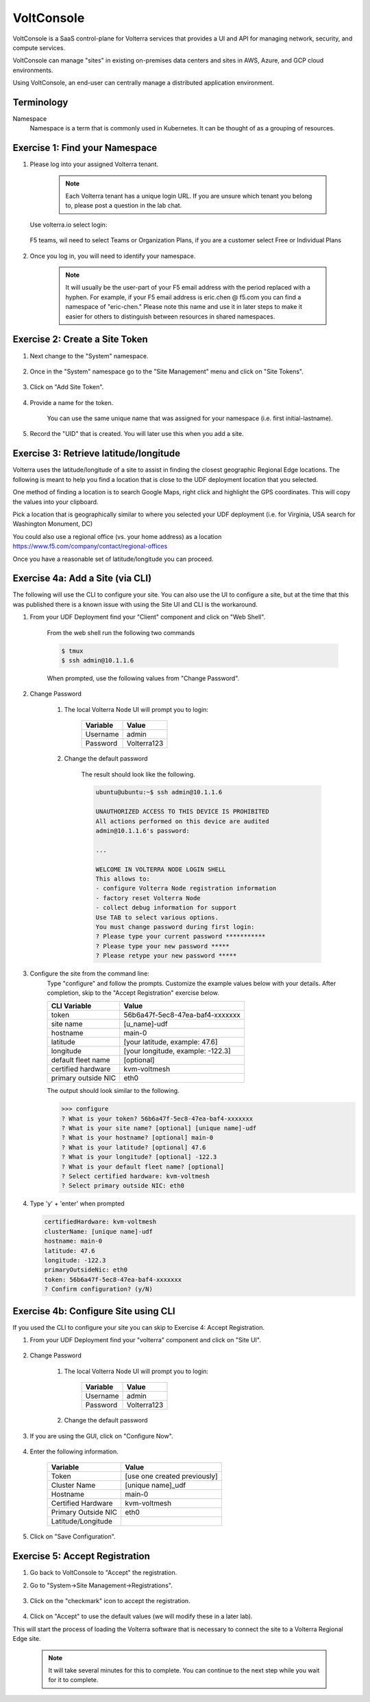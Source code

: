 VoltConsole
===========

VoltConsole is a SaaS control-plane for Volterra services that provides a UI and API for managing network, security, and compute services.

VoltConsole can manage "sites" in existing on-premises data centers and sites in AWS, Azure, and GCP cloud environments.

Using VoltConsole, an end-user can centrally manage a distributed application environment.

Terminology
~~~~~~~~~~~~~

Namespace
    Namespace is a term that is commonly used in Kubernetes.  It can be thought of as a grouping of resources.

Exercise 1: Find your Namespace
~~~~~~~~~~~~~~~~~~~~~~~~~~~~~~~

#. Please log into your assigned Volterra tenant. 

    .. note:: Each Volterra tenant has a unique login URL.  
        If you are unsure which tenant you belong to, please post a question in the lab chat. 
    

   Use volterra.io select login:

    .. image:: ../_static/volterralogin.png

   F5 teams, wil need to select Teams or Organization Plans, if you are a customer select Free or Individual Plans

    .. image:: ../_static/volterralogin_team.png

#. Once you log in, you will need to identify your namespace.  

    .. note:: It will usually be the user-part of your F5 email address with the period replaced with a hyphen.  For example,
        if your F5 email address is eric.chen @ f5.com  you can find a namespace of
        "eric-chen."  Please note this name and use it in later steps to make it easier for others to distinguish between resources in shared namespaces.

    .. image:: ../_static/find-namespace.png

Exercise 2: Create a Site Token
~~~~~~~~~~~~~~~~~~~~~~~~~~~~~~~

#. Next change to the "System" namespace.

    .. image:: ../_static/system-namespace.png

#. Once in the "System" namespace go to the "Site Management" menu and click on "Site Tokens".

    .. image:: ../_static/site-tokens-menu.png

#. Click on "Add Site Token".

    .. image:: ../_static/add-site-token-button.png

#. Provide a name for the token.  

    You can use the same unique name that was assigned for your namespace (i.e. first initial-lastname).

#. Record the "UID" that is created.  You will later use this when you add a site.

Exercise 3: Retrieve latitude/longitude
~~~~~~~~~~~~~~~~~~~~~~~~~~~~~~~~~~~~~~~~

Volterra uses the latitude/longitude of a site to assist in finding the closest
geographic Regional Edge locations.  The following is meant to help you find
a location that is close to the UDF deployment location that you selected.

One method of finding a location is to search Google Maps, right click and 
highlight the GPS coordinates.  This will copy the values into your clipboard.
|geolocation|

Pick a location that is geographically similar to where you selected your UDF
deployment (i.e. for Virginia, USA search for Washington Monument, DC)

You could also use a regional office (vs. your home address) as a location
https://www.f5.com/company/contact/regional-offices

Once you have a reasonable set of latitude/longitude you can proceed.

Exercise 4a: Add a Site (via CLI)
~~~~~~~~~~~~~~~~~~~~~~~~~~~~~~~~~

The following will use the CLI to configure your site.  You can also
use the UI to configure a site, but at the time that this was published
there is a known issue with using the Site UI and CLI is the workaround.


#. From your UDF Deployment find your "Client" component and click on "Web Shell".

    From the web shell run the following two commands

    .. code-block:: shell
      
      $ tmux
      $ ssh admin@10.1.1.6

    When prompted, use the following values from "Change Password".  

#. Change Password

    #. The local Volterra Node UI will prompt you to login:

        =================== =====
        Variable            Value
        =================== =====
        Username            admin
        Password            Volterra123
        =================== =====
    
    #. Change the default password 

        The result should look like the following.

        .. code-block::
            
            ubuntu@ubuntu:~$ ssh admin@10.1.1.6

            UNAUTHORIZED ACCESS TO THIS DEVICE IS PROHIBITED
            All actions performed on this device are audited
            admin@10.1.1.6's password: 

            ...
                                                                                                                                                            
            WELCOME IN VOLTERRA NODE LOGIN SHELL
            This allows to:
            - configure Volterra Node registration information
            - factory reset Volterra Node
            - collect debug information for support
            Use TAB to select various options.
            You must change password during first login:
            ? Please type your current password ***********
            ? Please type your new password *****
            ? Please retype your new password *****

#. Configure the site from the command line: 
    Type "configure" and follow the prompts. Customize the example values below with your details.  
    After completion, skip to the "Accept Registration" exercise below.

    =================== =====
    CLI Variable        Value
    =================== =====
    token               56b6a47f-5ec8-47ea-baf4-xxxxxxx
    site name           [u_name]-udf
    hostname            main-0
    latitude            [your latitude, example: 47.6]
    longitude           [your longitude, example: -122.3]
    default fleet name  [optional]
    certified hardware  kvm-voltmesh
    primary outside NIC eth0
    =================== =====

    The output should look similar to the following.

    .. code-block::
        
        >>> configure
        ? What is your token? 56b6a47f-5ec8-47ea-baf4-xxxxxxx
        ? What is your site name? [optional] [unique name]-udf
        ? What is your hostname? [optional] main-0
        ? What is your latitude? [optional] 47.6
        ? What is your longitude? [optional] -122.3
        ? What is your default fleet name? [optional] 
        ? Select certified hardware: kvm-voltmesh
        ? Select primary outside NIC: eth0

#. Type 'y' + 'enter' when prompted

   .. code-block::
    
    certifiedHardware: kvm-voltmesh
    clusterName: [unique name]-udf
    hostname: main-0
    latitude: 47.6
    longitude: -122.3
    primaryOutsideNic: eth0
    token: 56b6a47f-5ec8-47ea-baf4-xxxxxxx
    ? Confirm configuration? (y/N) 

Exercise 4b: Configure Site using CLI
~~~~~~~~~~~~~~~~~~~~~~~~~~~~~~~~~~~~~~

If you used the CLI to configure your site you can skip to Exercise 4: Accept Registration.

#. From your UDF Deployment find your "volterra" component and click on "Site UI".

    .. image:: ../_static/udf-site-ui.png  

#. Change Password

    #. The local Volterra Node UI will prompt you to login:

        =================== =====
        Variable            Value
        =================== =====
        Username            admin
        Password            Volterra123
        =================== =====
    
    #. Change the default password 

#. If you are using the GUI, click on "Configure Now".

    .. image:: ../_static/site-ui-configure-now.png

#. Enter the following information.

    =================== =====
    Variable            Value
    =================== =====
    Token               [use one created previously]
    Cluster Name        [unique name]_udf
    Hostname            main-0
    Certified Hardware  kvm-voltmesh
    Primary Outside NIC eth0
    Latitude/Longitude      
    =================== =====

#. Click on "Save Configuration". 



Exercise 5: Accept Registration
~~~~~~~~~~~~~~~~~~~~~~~~~~~~~~~

#. Go back to VoltConsole to "Accept" the registration.

#. Go to "System->Site Management->Registrations".

    .. image:: ../_static/registrations-menu.png

#. Click on the "checkmark" icon to accept the registration.

    .. image:: ../_static/registrations-accept.png

#. Click on "Accept" to use the default values (we will modify these in a later lab).

This will start the process of loading the Volterra software that is 
necessary to connect the site to a Volterra Regional Edge site.

    .. note:: It will take several minutes for this to complete.  You can continue to the next step while you wait for it to complete.

.. |geolocation| image:: ../_static/geolocation.png
